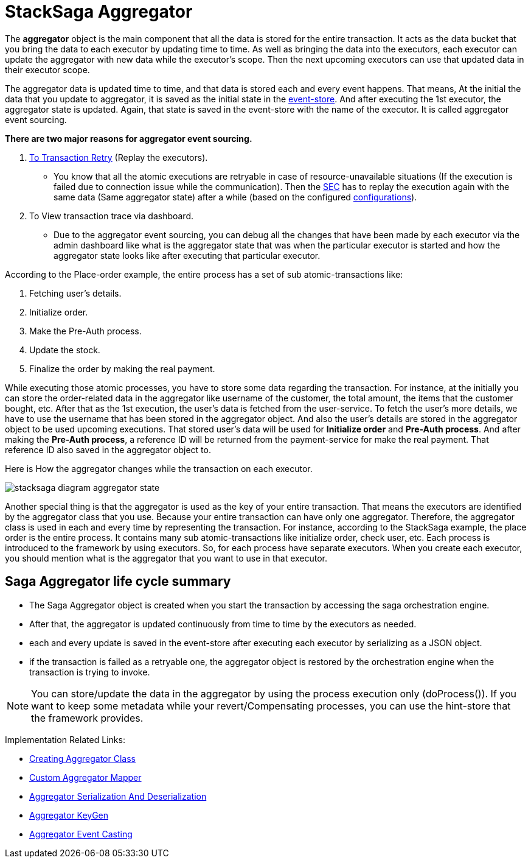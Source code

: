 = StackSaga Aggregator

The *aggregator* object is the main component that all the data is stored for the entire transaction.
It acts as the data bucket that you bring the data to each executor by updating time to time.
As well as bringing the data into the executors, each executor can update the aggregator with new data while the executor's scope.
Then the next upcoming executors can use that updated data in their executor scope.

The aggregator data is updated time to time, and that data is stored each and every event happens.
That means, At the initial the data that you update to aggregator, it is saved as the initial state in the xref:event_store.adoc[event-store].
And after executing the 1st executor, the aggregator state is updated.
Again, that state is saved in the event-store with the name of the executor.
It is called aggregator event sourcing.

*There are two major reasons for aggregator event sourcing.*

. xref:transaction-retrying.adoc[To Transaction Retry] (Replay the executors).
- You know that all the atomic executions are retryable in case of resource-unavailable situations (If the execution is failed due to connection issue while the communication).
Then the xref:SEC.adoc[SEC] has to replay the execution again with the same data (Same aggregator state) after a while (based on the configured xref://[configurations]).

. To View transaction trace via dashboard.
- Due to the aggregator event sourcing, you can debug all the changes that have been made by each executor via the admin dashboard like what is the aggregator state that was when the particular executor is started and how the aggregator state looks like after executing that particular executor.

According to the Place-order example, the entire process has a set of sub atomic-transactions like:

. Fetching user's details.
. Initialize order.
. Make the Pre-Auth process.
. Update the stock.
. Finalize the order by making the real payment.

While executing those atomic processes, you have to store some data regarding the transaction.
For instance, at the initially you can store the order-related data in the aggregator like username of the customer, the total amount, the items that the customer bought, etc.
After that as the 1st execution, the user's data is fetched from the user-service.
To fetch the user's more details, we have to use the username that has been stored in the aggregator object.
And also the user's details are stored in the aggregator object to be used upcoming executions.
That stored user's data will be used for *Initialize order* and *Pre-Auth process*.
And after making the *Pre-Auth process*, a reference ID will be returned from the payment-service for make the real payment.
That reference ID also saved in the aggregator object to.

Here is How the aggregator changes while the transaction on each executor.

image:stacksaga-diagram-aggregator-state.drawio.svg[alt="stacksaga diagram aggregator state"]

Another special thing is that the aggregator is used as the key of your entire transaction.
That means the executors are identified by the aggregator class that you use.
Because your entire transaction can have only one aggregator.
Therefore, the aggregator class is used in each and every time by representing the transaction.
For instance, according to the StackSaga example, the place order is the entire process.
It contains many sub atomic-transactions like initialize order, check user, etc.
Each process is introduced to the framework by using executors.
So, for each process have separate executors.
When you create each executor, you should mention what is the aggregator that you want to use in that executor.

== Saga Aggregator life cycle summary

- The Saga Aggregator object is created when you start the transaction by accessing the saga orchestration engine.
- After that, the aggregator is updated continuously from time to time by the executors as needed.
- each and every update is saved in the event-store after executing each executor by serializing as a JSON object.
- if the transaction is failed as a retryable one, the aggregator object is restored by the orchestration engine when the transaction is trying to invoke.

NOTE: You can store/update the data in the aggregator by using the process execution only (doProcess()).
If you want to keep some metadata while your revert/Compensating processes, you can use the hint-store that the framework provides.

Implementation Related Links:

* xref:framework:create-aggregator.adoc[Creating Aggregator Class]
* xref:framework:aggregator_mapper_implementation.adoc[Custom Aggregator Mapper]
* xref:framework:aggregator_serialization.adoc[Aggregator Serialization And Deserialization]
* xref:framework:aggregator_key_gen_custom_implementation.adoc[Aggregator KeyGen]
* xref:framework:aggregator_casting.adoc[Aggregator Event Casting]
